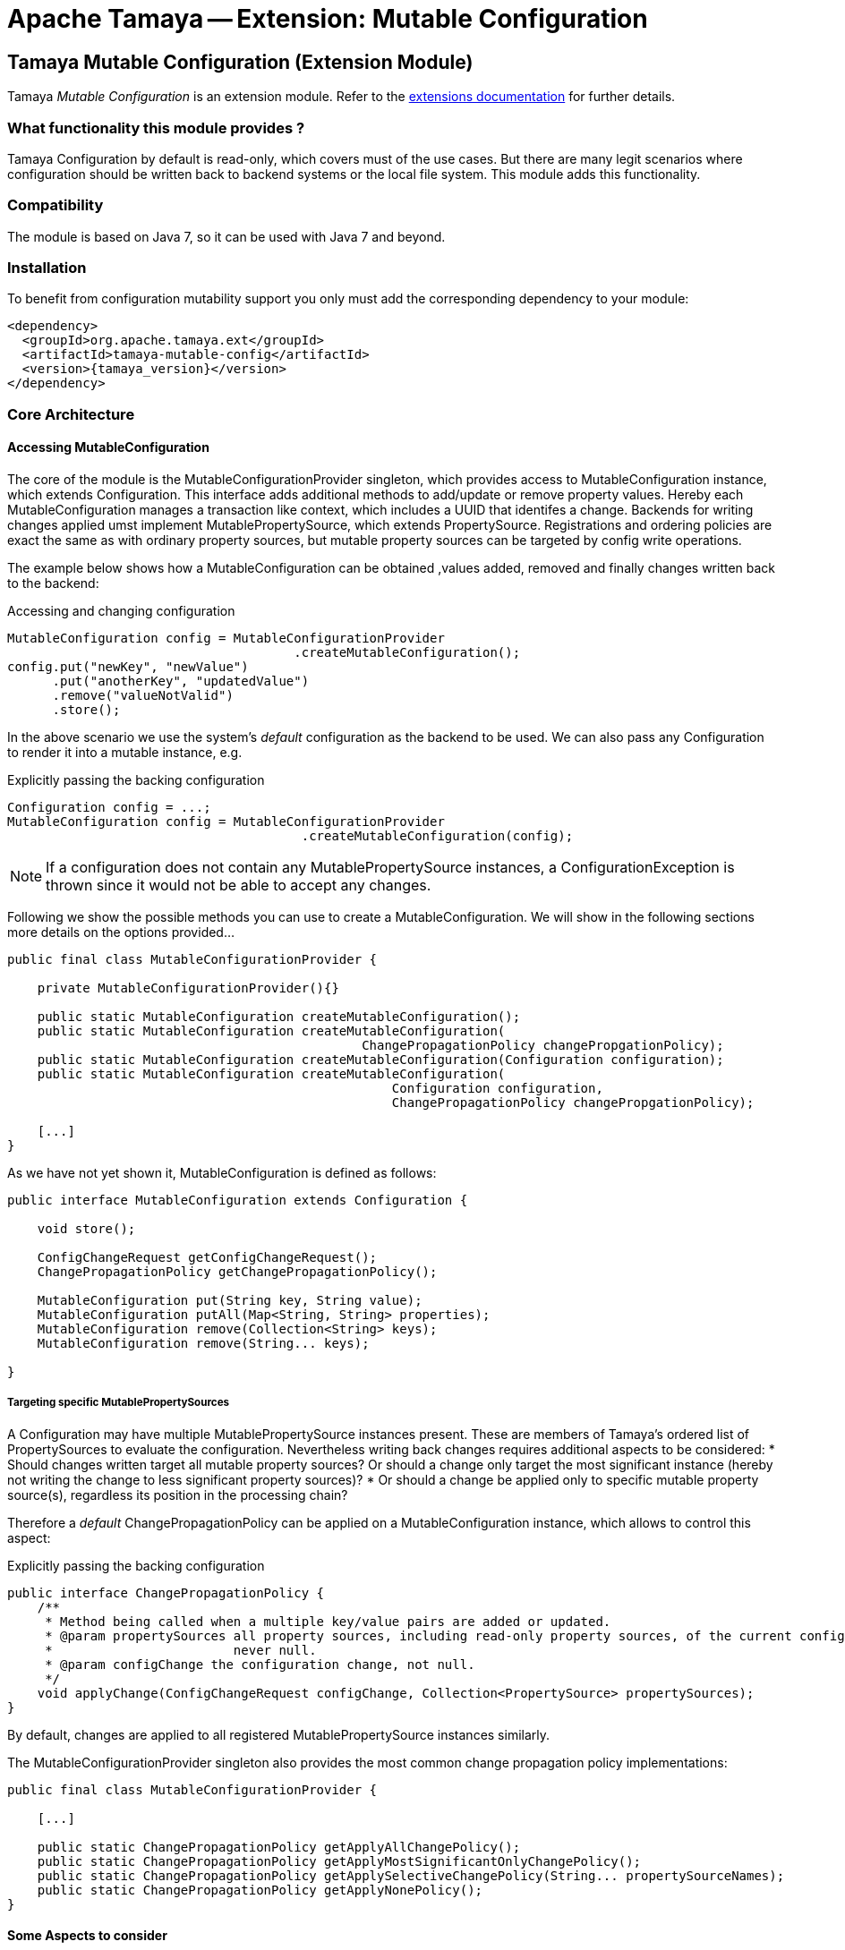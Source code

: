 :jbake-type: page
:jbake-status: published

= Apache Tamaya -- Extension: Mutable Configuration

toc::[]


[[MutableConfiguration]]
== Tamaya Mutable Configuration (Extension Module)

Tamaya _Mutable Configuration_ is an extension module. Refer to the link:../extensions.html[extensions documentation] for further details.


=== What functionality this module provides ?

Tamaya +Configuration+ by default is read-only, which covers must of the use cases. But there are many legit scenarios
where configuration should be written back to backend systems or the local file system. This module adds this
functionality.


=== Compatibility

The module is based on Java 7, so it can be used with Java 7 and beyond.


=== Installation

To benefit from configuration mutability support you only must add the corresponding dependency to your module:

[source, xml]
-----------------------------------------------
<dependency>
  <groupId>org.apache.tamaya.ext</groupId>
  <artifactId>tamaya-mutable-config</artifactId>
  <version>{tamaya_version}</version>
</dependency>
-----------------------------------------------


=== Core Architecture

==== Accessing MutableConfiguration

The core of the module is the +MutableConfigurationProvider+ singleton, which provides access to +MutableConfiguration+
instance, which extends +Configuration+. This interface adds additional methods to add/update or remove property values.
Hereby each +MutableConfiguration+ manages a transaction like context, which includes
a UUID that identifes a change.
Backends for writing changes applied umst implement +MutablePropertySource+, which extends +PropertySource+.
Registrations and ordering policies are exact the same as with ordinary property sources, but
mutable property sources can be targeted by config write operations.

The example below shows how a +MutableConfiguration+ can be obtained ,values added, removed and
finally changes written back to the backend:

[source,java]
.Accessing and changing configuration
--------------------------------------------
MutableConfiguration config = MutableConfigurationProvider
                                      .createMutableConfiguration();
config.put("newKey", "newValue")
      .put("anotherKey", "updatedValue")
      .remove("valueNotValid")
      .store();
--------------------------------------------

In the above scenario we use the system's _default_ configuration as the backend to be used.
We can also pass any +Configuration+ to render it into a mutable instance, e.g.

[source,java]
.Explicitly passing the backing configuration
--------------------------------------------
Configuration config = ...;
MutableConfiguration config = MutableConfigurationProvider
                                       .createMutableConfiguration(config);
--------------------------------------------

NOTE: If a configuration does not contain any +MutablePropertySource+ instances,
      a +ConfigurationException+ is thrown since it would not be able to accept
      any changes.


Following we show the possible methods you can use to create a +MutableConfiguration+.
We will show in the following sections more details on the options provided...

[source, java]
---------------------------------------------
public final class MutableConfigurationProvider {

    private MutableConfigurationProvider(){}

    public static MutableConfiguration createMutableConfiguration();
    public static MutableConfiguration createMutableConfiguration(
                                               ChangePropagationPolicy changePropgationPolicy);
    public static MutableConfiguration createMutableConfiguration(Configuration configuration);
    public static MutableConfiguration createMutableConfiguration(
                                                   Configuration configuration,
                                                   ChangePropagationPolicy changePropgationPolicy);

    [...]
}
---------------------------------------------

As we have not yet shown it, +MutableConfiguration+ is defined as follows:

[source, java]
---------------------------------------------
public interface MutableConfiguration extends Configuration {

    void store();

    ConfigChangeRequest getConfigChangeRequest();
    ChangePropagationPolicy getChangePropagationPolicy();

    MutableConfiguration put(String key, String value);
    MutableConfiguration putAll(Map<String, String> properties);
    MutableConfiguration remove(Collection<String> keys);
    MutableConfiguration remove(String... keys);

}
---------------------------------------------


===== Targeting specific MutablePropertySources

A +Configuration+ may have multiple +MutablePropertySource+ instances present. These are members of Tamaya's ordered list of
+PropertySources+ to evaluate the configuration. Nevertheless writing back changes requires additional aspects to
be considered:
* Should changes written target all mutable property sources? Or should a change only
  target the most significant instance (hereby not writing the change to less significant property sources)?
* Or should a change be applied only to specific mutable property source(s), regardless its position in the
  processing chain?

Therefore a _default_ +ChangePropagationPolicy+ can be applied on a +MutableConfiguration+ instance, which allows to
control this aspect:

[source,java]
.Explicitly passing the backing configuration
--------------------------------------------
public interface ChangePropagationPolicy {
    /**
     * Method being called when a multiple key/value pairs are added or updated.
     * @param propertySources all property sources, including read-only property sources, of the current configuration,
     *                        never null.
     * @param configChange the configuration change, not null.
     */
    void applyChange(ConfigChangeRequest configChange, Collection<PropertySource> propertySources);
}
--------------------------------------------

By default, changes are applied to all registered +MutablePropertySource+ instances
similarly.

The +MutableConfigurationProvider+ singleton also provides the most common
change propagation policy implementations:

[source, java]
---------------------------------------------
public final class MutableConfigurationProvider {

    [...]

    public static ChangePropagationPolicy getApplyAllChangePolicy();
    public static ChangePropagationPolicy getApplyMostSignificantOnlyChangePolicy();
    public static ChangePropagationPolicy getApplySelectiveChangePolicy(String... propertySourceNames);
    public static ChangePropagationPolicy getApplyNonePolicy();
}
---------------------------------------------


==== Some Aspects to consider

Due to Tamaya's design the effective effect of your changes to the overall configuration, cannot
be sometimes a bit tricky to be predicted, since it depends on several aspects:

. is the corresponding configuration resource configured as part of the current system's configuration?
. what is the +PropertySource's+ priority within the configuration context? Is it overriding or overridden
  by other sources?
. is the change directly visible to the configuration system? E.g. injected values are normally not updated,
  whereas injecting a +DynamicValue<T>+ instance allows to detect and react single value changes. Also the
  +PropertySources+ implementation must be able to detect any configuration changes and adapt its values returned
  accordingly. Finally values also can be marked as immutable or being cached.
. Is configuration cached, or written/collected directly on access?
. can the changes applied be committed at all?

So it is part of your application configuration design to clearly define, which property sources may be read-only, which
may be mutable, how overriding should work and to which backends finally any changes should be written back.


=== Configuration Changes

This module does not handle detection of changes to the overall system's +Configuration+. This can be done in
several ways, e.g. by:

* using the _tamaya-events_ extension, which can be used to observe the system's configuration and
  publishing events when things have been changed.
* The SPI implementing the +MutableConfigurationBackendSpi+ may inform/update any affected +PropertySource,
  PropertySourceProvider+ instances about the changes applied.


=== Supported Backends

Multiple backends are supported. E.g. _tamaya-etcd_ also registers
corresponding SPI implementations/backends. This module comes with
the following +MutablePropertySource+ implementations:

* +MutablePropertySource+ resources, targeting local +.properties+ files, using the +java.util.Properties+
  format.
* +MutableXmlPropertySource+ resources, targeting local +.xml+ property files, using the +java.util.Properties+
  XML format.


=== SPIs

The module defines +MutableConfigurationProviderSpi+, that is used as a delegate by the +MutableConfigurationProvider+
singleton accessor:

[source,java]
.SPI: MutableConfigurationProviderSpi
--------------------------------------------------
public interface MutableConfigurationProviderSpi {
    /**
     * Creates a new {@link MutableConfiguration} with {@code autoCommit = false} as default.
     *
     * @param configuration the configuration, not null.
     * @param propagationPolicy policy that defines how changes are published to the property
     *                          sources.
     * @return a new mutable configuration instance.
     */
    MutableConfiguration createMutableConfiguration(Configuration configuration,
                                                    ChangePropagationPolicy propagationPolicy);
}
--------------------------------------------------

Implementations are registered with the current +ServiceContext+ (using by default the
 +java.util.ServiceLoader+ service).
